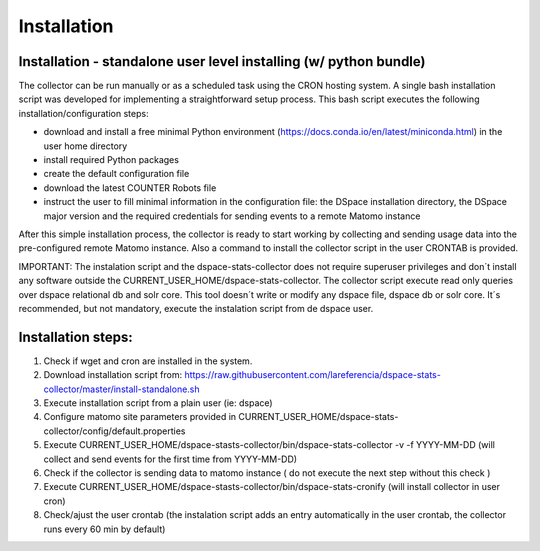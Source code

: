 .. highlight:: shell

============
Installation
============

Installation - standalone user level installing (w/ python bundle)
-----------------------------------------------------------------

The collector can be run manually or as a scheduled task using the CRON hosting system. A single bash installation script was developed for implementing a straightforward setup process. This bash script executes the following installation/configuration steps:

* download and install a free minimal Python environment (https://docs.conda.io/en/latest/miniconda.html) in the user home directory

* install required Python packages 

* create the default configuration file 

* download the latest COUNTER Robots file

* instruct the user to fill minimal information in the configuration file: the DSpace installation directory, the DSpace major version and the required credentials for sending events to a remote Matomo instance

After this simple installation process, the collector is ready to start working by collecting and sending usage data into the pre-configured remote Matomo instance. Also a command to install the collector script in the user CRONTAB is provided. 

IMPORTANT: The instalation script and the dspace-stats-collector does not require superuser privileges and don´t install any software outside the CURRENT_USER_HOME/dspace-stats-collector. The collector script execute read only queries over dspace relational db and solr core. This tool doesn´t write or modify any dspace file, dspace db or solr core. It´s recommended, but not mandatory, execute the instalation script from de dspace user. 

Installation steps:
-------------------

1. Check if wget and cron are installed in the system. 

2. Download installation script from: https://raw.githubusercontent.com/lareferencia/dspace-stats-collector/master/install-standalone.sh

3. Execute installation script from a plain user (ie: dspace) 

4. Configure matomo site parameters provided in CURRENT_USER_HOME/dspace-stats-collector/config/default.properties

5. Execute CURRENT_USER_HOME/dspace-stasts-collector/bin/dspace-stats-collector -v -f YYYY-MM-DD  (will collect and send events for the first time from YYYY-MM-DD) 

6. Check if the collector is sending data to matomo instance ( do not execute the next step without this check )

7. Execute CURRENT_USER_HOME/dspace-stasts-collector/bin/dspace-stats-cronify (will install collector in user cron) 

8. Check/ajust the user crontab (the instalation script adds an entry automatically in the user crontab, the collector runs every 60 min by default)   
